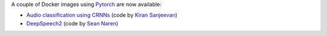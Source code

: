 .. title: New Pytorch Docker images available
.. slug: 2020-08-14-pytorch-docker
.. date: 2020-08-14 11:50:00 UTC+12:00
.. tags: release
.. category: docker
.. link: 
.. description: 
.. type: text


A couple of Docker images using `Pytorch <https://pytorch.org/>`__ are now available:

* `Audio classification using CRNNs <https://github.com/waikato-datamining/pytorch/tree/master/crnn-audio-classification>`__
  (code by `Kiran Sanjeevan <https://github.com/ksanjeevan/crnn-audio-classification>`__)
* `DeepSpeech2 <https://github.com/waikato-datamining/pytorch/tree/master/deepspeech2>`__ 
  (code by `Sean Naren <https://github.com/SeanNaren/deepspeech.pytorch>`__)

